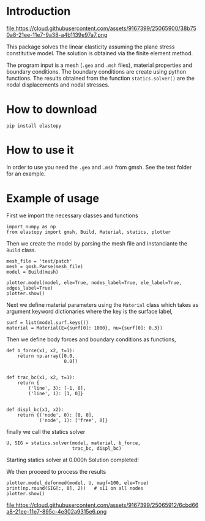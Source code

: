 * Introduction

#+attr_html: :align center
file:https://cloud.githubusercontent.com/assets/9167399/25065900/38b750a8-21ee-11e7-9a38-a4b1139e97a7.png

This package solves the linear elasticity assuming the plane stress constitutive model.
The solution is obtained via the finite element method.

The program input is a mesh (=.geo= and =.msh= files), material properties and boundary conditions. 
The boundary conditions are create using python functions.
The results obtained from the function =statics.solver()= are the nodal displacements and nodal stresses.

* How to download

#+BEGIN_SRC shell
pip install elastopy
#+END_SRC
* How to use it

In order to use you need the =.geo= and =.msh= from gmsh. See the test folder for an example.

* Example of usage

First we import the necessary classes and functions

#+BEGIN_SRC ipython :session :exports both :results output drawer
import numpy as np
from elastopy import gmsh, Build, Material, statics, plotter
#+END_SRC

#+RESULTS:
:RESULTS:
:END:

Then we create the model by parsing the mesh file and instanciante the =Build= class.

#+BEGIN_SRC ipython :session :exports both :results output drawer
mesh_file = 'test/patch'
mesh = gmsh.Parse(mesh_file)
model = Build(mesh)

plotter.model(model, ele=True, nodes_label=True, ele_label=True, edges_label=True)
plotter.show()
#+END_SRC

#+attr_html: :align center
[[https://cloud.githubusercontent.com/assets/9167399/25065913/6cbdd7be-21ee-11e7-97fc-aa3f41cc3871.png][file:https://cloud.githubusercontent.com/assets/9167399/25065913/6cbdd7be-21ee-11e7-97fc-aa3f41cc3871.png]]

Next we define material parameters using the =Material= class which takes as argument keyword dictionaries where the key is the surface label,

#+BEGIN_SRC ipython :session :exports both :results output drawer
surf = list(model.surf.keys())
material = Material(E={surf[0]: 1000}, nu={surf[0]: 0.3})
#+END_SRC

#+RESULTS:
:RESULTS:
:END:

Then we define body forces and boundary conditions as functions,

#+BEGIN_SRC ipython :session :exports both :results output drawer
def b_force(x1, x2, t=1):
    return np.array([0.0,
                     0.0])


def trac_bc(x1, x2, t=1):
    return {
        ('line', 3): [-1, 0],
        ('line', 1): [1, 0]}


def displ_bc(x1, x2):
    return {('node', 0): [0, 0],
            ('node', 1): ['free', 0]}
#+END_SRC

#+RESULTS:
:RESULTS:
:END:

finally we call the statics solver

#+BEGIN_SRC ipython :session :exports both :results output drawer
U, SIG = statics.solver(model, material, b_force,
                        trac_bc, displ_bc)
#+END_SRC

#+RESULTS:
:RESULTS:
Starting statics solver at 0.000h Solution completed!
:END:

We then proceed to process the results

#+BEGIN_SRC ipython :session :exports both :results output drawer
plotter.model_deformed(model, U, magf=100, ele=True)
print(np.round(SIG[:, 0], 2))   # s11 on all nodes
plotter.show()
#+END_SRC

#+attr_html: :align center
file:https://cloud.githubusercontent.com/assets/9167399/25065912/6cbd66a8-21ee-11e7-895c-4e302a9315e6.png
